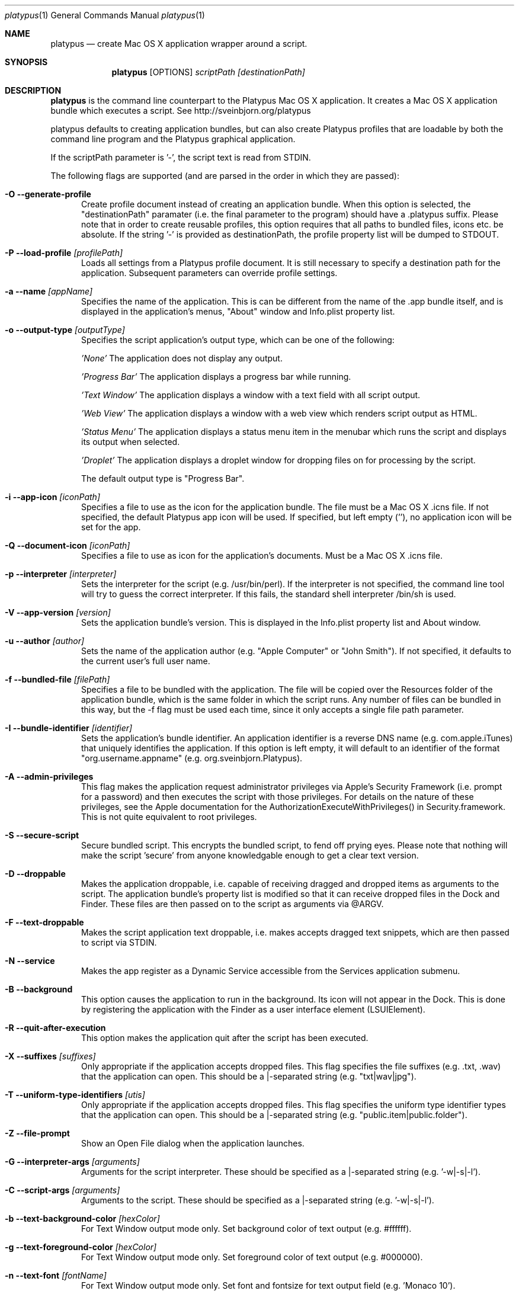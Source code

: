 .Dd 10/12/11
.Dt platypus 1
.Os Darwin
.Sh NAME
.Nm platypus
.Nd create Mac OS X application wrapper around a script.
.Sh SYNOPSIS
.Nm
.Op OPTIONS
.Ar scriptPath [destinationPath]
.Sh DESCRIPTION
.Nm
is the command line counterpart to the Platypus Mac OS X application.  It creates a Mac OS X
application bundle which executes a script. See http://sveinbjorn.org/platypus
.Pp
platypus defaults to creating application bundles, but can also create Platypus profiles that 
are loadable by both the command line program and the Platypus graphical application.
.Pp
If the scriptPath parameter is '-', the script text is read from STDIN.
.Pp
The following flags are supported (and are parsed in the order in which they are passed):
.Pp
.Bl -tag -width -Fl
.It Fl O -generate-profile
Create profile document instead of creating an application bundle.  When this option is
selected, the "destinationPath" paramater (i.e. the final parameter to the program) should 
have a .platypus suffix.  Please note that in order to create reusable profiles, this option 
requires that all paths to bundled files, icons etc. be absolute.  If the string '-' is provided
as destinationPath, the profile property list will be dumped to STDOUT.
.It Fl P -load-profile Ar [profilePath]
Loads all settings from a Platypus profile document.  It is still necessary to specify a destination path 
for the application.  Subsequent parameters can override profile settings.
.It Fl a -name Ar [appName]
Specifies the name of the application.  This is can be different from the name of the .app
bundle itself, and is displayed in the application's menus, "About" window and Info.plist property list.
.It Fl o -output-type Ar [outputType]
Specifies the script application's output type, which can be one of the following:
.Pp
.Ar 'None'
The application does not display any output.
.Pp
.Ar 'Progress Bar'
The application displays a progress bar while running.
.Pp
.Ar 'Text Window'
The application displays a window with a text field with all script output.
.Pp
.Ar 'Web View'
The application displays a window with a web view which renders script output as HTML.
.Pp
.Ar 'Status Menu'
The application displays a status menu item in the menubar which runs the script and displays its output when 
selected.
.Pp
.Ar 'Droplet'
The application displays a droplet window for dropping files on for processing by the script.
.Pp
The default output type is "Progress Bar".
.Pp
.It Fl i -app-icon Ar [iconPath]
Specifies a file to use as the icon for the application bundle. The file must be a Mac OS X .icns file.
If not specified, the default Platypus app icon will be used. If specified, but left empty (''), no application
icon will be set for the app. 
.Pp
.It Fl Q -document-icon Ar [iconPath]
Specifies a file to use as icon for the application's documents. Must be a Mac OS X .icns file.
.Pp
.It Fl p -interpreter Ar [interpreter]
Sets the interpreter for the script (e.g. /usr/bin/perl).  If the interpreter is not specified, the command line tool
will try to guess the correct interpreter.  If this fails, the standard shell interpreter /bin/sh is used.
.Pp
.It Fl V -app-version Ar [version]
Sets the application bundle's version.  This is displayed in the Info.plist
property list and About window.
.Pp
.It Fl u -author Ar [author]
Sets the name of the application author (e.g. "Apple Computer" or "John Smith").  If not specified, 
it defaults to the current user's full user name.
.Pp
.It Fl f -bundled-file Ar [filePath]
Specifies a file to be bundled with the application.  The file will be copied over the Resources
folder of the application bundle, which is the same folder in which the script runs. Any number of files 
can be bundled in this way, but the -f flag must be used each time, since it only accepts a single file path parameter.
.Pp
.It Fl I -bundle-identifier Ar [identifier]
Sets the application's bundle identifier.  An application identifier is a reverse DNS name
(e.g. com.apple.iTunes) that uniquely identifies the application.  If this option is left empty, 
it will default to an identifier of the format "org.username.appname" (e.g. org.sveinbjorn.Platypus).
.Pp
.It Fl A -admin-privileges
This flag makes the application request administrator privileges via Apple's Security Framework (i.e.
prompt for a password) and then executes the script with those privileges. For details on the nature
of these privileges, see the Apple documentation for the AuthorizationExecuteWithPrivileges() in 
Security.framework.  This is not quite equivalent to root privileges.
.Pp
.It Fl S -secure-script
Secure bundled script.  This encrypts the bundled script, to fend off prying eyes. Please note that
nothing will make the script 'secure' from anyone knowledgable enough to get a clear text version.
.Pp
.It Fl D -droppable
Makes the application droppable, i.e. capable of receiving dragged and dropped items as arguments
to the script. The application bundle's property list is modified so that it can receive dropped files 
in the Dock and Finder. These files are then passed on to the script as arguments via @ARGV.
.Pp
.It Fl F -text-droppable
Makes the script application text droppable, i.e. makes accepts dragged text snippets, which are then 
passed to script via STDIN. 
.Pp
.It Fl N -service
Makes the app register as a Dynamic Service accessible from the Services application submenu.
.Pp
.It Fl B -background
This option causes the application to run in the background.  Its icon will not appear in 
the Dock.  This is done by registering the application with the Finder as a user interface element (LSUIElement).
.Pp
.It Fl R -quit-after-execution
This option makes the application quit after the script has been executed.  
.Pp
.It Fl X -suffixes Ar [suffixes]
Only appropriate if the application accepts dropped files. This flag specifies the file suffixes
(e.g. .txt, .wav) that the application can open.  This should be a |-separated string (e.g. "txt|wav|jpg").
.Pp
.It Fl T -uniform-type-identifiers Ar [utis]
Only appropriate if the application accepts dropped files. This flag specifies the 
uniform type identifier types that the application can open.  This should be a |-separated string (e.g. "public.item|public.folder").
.It Fl Z -file-prompt
Show an Open File dialog when the application launches.
.It Fl G -interpreter-args Ar [arguments]
Arguments for the script interpreter.  These should be specified as a |-separated string (e.g. '-w|-s|-l').
.Pp
.It Fl C -script-args Ar [arguments]
Arguments to the script.  These should be specified as a |-separated string (e.g. '-w|-s|-l').
.Pp
.It Fl b -text-background-color Ar [hexColor]
For Text Window output mode only. Set background color of text output (e.g. #ffffff).
.Pp
.It Fl g -text-foreground-color Ar [hexColor]
For Text Window output mode only. Set foreground color of text output (e.g. #000000).
.Pp
.It Fl n -text-font Ar [fontName]
For Text Window output mode only. Set font and fontsize for text output field (e.g. 'Monaco 10').
.Pp
.It Fl E -text-encoding Ar [encodingNumber]
For Text Window output mode only. Set text encoding for script output.  Must be one of the numbers 
defined in the NSString class reference (e.g. 4=UTF8, 1=ASCII, etc.).  Default is UTF8.
.Pp
.It Fl K -status-item-kind Ar [kind]
For Status Menu output mode only.  Set display kind for Status Menu output mode.  This can be 
"Text", "Icon and text" or "Icon".
.Pp
.It Fl Y -status-item-title Ar [title]
For Status Menu output mode only.  Set the display title for the status item in Status Menu output mode.
.Pp
.It Fl L -status-item-icon Ar [imagePath]
For Status Menu output mode only.  Set the icon image for the status item in Status Menu output mode.  
Must be an image file in one of the formats supported by the Cocoa APIs (e.g. PNG, JPEG, TIFF etc.)
.Pp
.It Fl c -status-item-sysfont
For Status Menu output mode only. Makes menu use system font instead of user-defined styling.
.Pp
.It Fl x -xml-property-lists x
Create XML format property lists instead of binary ones.
.Pp
.It Fl d -development-version
Development version.  A symlink to the original script is created inside the application bundle instead 
of a copy.  Symlinks are also created to any bundled files.  This option is incompatible with the -S option.
.Pp
.It Fl l -optimize-nib
Strip the bundled application nib file to reduce its size. Makes the nib uneditable.  Only works if 
Apple's XCode is installed.
.Pp
.It Fl y -force
Force mode.  With this flag set, the program will overwrite any previous files and folders in destination path.  Use with caution.
.Pp
.It Fl v -version
Print the version of this program
.Pp
.It Fl h -help
Print help and usage string
.Pp
.El
Exits 0 on success, and >0 if an error occurs.
.Pp
.Sh EXAMPLES
.Pp
platypus -P myProfile.platypus ~/Desktop/MyApplication.app
.Pp
platypus -o 'Text Window' script.pl PerlScript.app
.Pp
platypus -a 'My App' -p /usr/bin/python myPythonScript.py
.Pp
platypus -D -a MyDroplet -o 'Droplet' ~/droplet.sh
.Pp
.Sh FILES
.Bl -tag -width "/usr/local/share/platypus/PlatypusDefault.icns" -compact
.It Pa /usr/local/bin/platypus
program binary
.It Pa /usr/local/share/platypus/ScriptExec
executable binary
.It Pa /usr/local/share/platypus/MainMenu.nib
Nib file for app
.It Pa /usr/local/share/platypus/PlatypusDefault.icns
Default icon
.El
.Sh AUTHORS 
This manual page was written by Sveinbjorn Thordarson <sveinbjornt@gmail.com> 
To support Platypus development, please visit http://sveinbjorn.org/platypus.